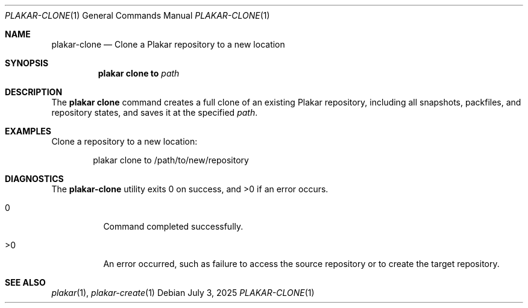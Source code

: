 .Dd July 3, 2025
.Dt PLAKAR-CLONE 1
.Os
.Sh NAME
.Nm plakar-clone
.Nd Clone a Plakar repository to a new location
.Sh SYNOPSIS
.Nm plakar clone
.Cm to
.Ar path
.Sh DESCRIPTION
The
.Nm plakar clone
command creates a full clone of an existing Plakar repository,
including all snapshots, packfiles, and repository states, and saves
it at the specified
.Ar path .
.Sh EXAMPLES
Clone a repository to a new location:
.Bd -literal -offset indent
plakar clone to /path/to/new/repository
.Ed
.Sh DIAGNOSTICS
.Ex -std
.Bl -tag -width Ds
.It 0
Command completed successfully.
.It >0
An error occurred, such as failure to access the source repository or
to create the target repository.
.El
.Sh SEE ALSO
.Xr plakar 1 ,
.Xr plakar-create 1
